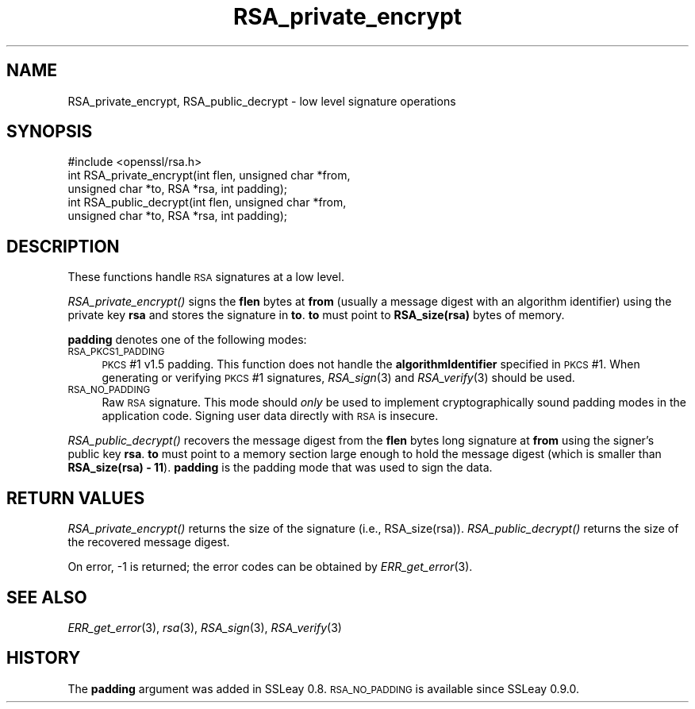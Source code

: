 .\" Automatically generated by Pod::Man 2.22 (Pod::Simple 3.13)
.\"
.\" Standard preamble:
.\" ========================================================================
.de Sp \" Vertical space (when we can't use .PP)
.if t .sp .5v
.if n .sp
..
.de Vb \" Begin verbatim text
.ft CW
.nf
.ne \\$1
..
.de Ve \" End verbatim text
.ft R
.fi
..
.\" Set up some character translations and predefined strings.  \*(-- will
.\" give an unbreakable dash, \*(PI will give pi, \*(L" will give a left
.\" double quote, and \*(R" will give a right double quote.  \*(C+ will
.\" give a nicer C++.  Capital omega is used to do unbreakable dashes and
.\" therefore won't be available.  \*(C` and \*(C' expand to `' in nroff,
.\" nothing in troff, for use with C<>.
.tr \(*W-
.ds C+ C\v'-.1v'\h'-1p'\s-2+\h'-1p'+\s0\v'.1v'\h'-1p'
.ie n \{\
.    ds -- \(*W-
.    ds PI pi
.    if (\n(.H=4u)&(1m=24u) .ds -- \(*W\h'-12u'\(*W\h'-12u'-\" diablo 10 pitch
.    if (\n(.H=4u)&(1m=20u) .ds -- \(*W\h'-12u'\(*W\h'-8u'-\"  diablo 12 pitch
.    ds L" ""
.    ds R" ""
.    ds C` ""
.    ds C' ""
'br\}
.el\{\
.    ds -- \|\(em\|
.    ds PI \(*p
.    ds L" ``
.    ds R" ''
'br\}
.\"
.\" Escape single quotes in literal strings from groff's Unicode transform.
.ie \n(.g .ds Aq \(aq
.el       .ds Aq '
.\"
.\" If the F register is turned on, we'll generate index entries on stderr for
.\" titles (.TH), headers (.SH), subsections (.SS), items (.Ip), and index
.\" entries marked with X<> in POD.  Of course, you'll have to process the
.\" output yourself in some meaningful fashion.
.ie \nF \{\
.    de IX
.    tm Index:\\$1\t\\n%\t"\\$2"
..
.    nr % 0
.    rr F
.\}
.el \{\
.    de IX
..
.\}
.\"
.\" Accent mark definitions (@(#)ms.acc 1.5 88/02/08 SMI; from UCB 4.2).
.\" Fear.  Run.  Save yourself.  No user-serviceable parts.
.    \" fudge factors for nroff and troff
.if n \{\
.    ds #H 0
.    ds #V .8m
.    ds #F .3m
.    ds #[ \f1
.    ds #] \fP
.\}
.if t \{\
.    ds #H ((1u-(\\\\n(.fu%2u))*.13m)
.    ds #V .6m
.    ds #F 0
.    ds #[ \&
.    ds #] \&
.\}
.    \" simple accents for nroff and troff
.if n \{\
.    ds ' \&
.    ds ` \&
.    ds ^ \&
.    ds , \&
.    ds ~ ~
.    ds /
.\}
.if t \{\
.    ds ' \\k:\h'-(\\n(.wu*8/10-\*(#H)'\'\h"|\\n:u"
.    ds ` \\k:\h'-(\\n(.wu*8/10-\*(#H)'\`\h'|\\n:u'
.    ds ^ \\k:\h'-(\\n(.wu*10/11-\*(#H)'^\h'|\\n:u'
.    ds , \\k:\h'-(\\n(.wu*8/10)',\h'|\\n:u'
.    ds ~ \\k:\h'-(\\n(.wu-\*(#H-.1m)'~\h'|\\n:u'
.    ds / \\k:\h'-(\\n(.wu*8/10-\*(#H)'\z\(sl\h'|\\n:u'
.\}
.    \" troff and (daisy-wheel) nroff accents
.ds : \\k:\h'-(\\n(.wu*8/10-\*(#H+.1m+\*(#F)'\v'-\*(#V'\z.\h'.2m+\*(#F'.\h'|\\n:u'\v'\*(#V'
.ds 8 \h'\*(#H'\(*b\h'-\*(#H'
.ds o \\k:\h'-(\\n(.wu+\w'\(de'u-\*(#H)/2u'\v'-.3n'\*(#[\z\(de\v'.3n'\h'|\\n:u'\*(#]
.ds d- \h'\*(#H'\(pd\h'-\w'~'u'\v'-.25m'\f2\(hy\fP\v'.25m'\h'-\*(#H'
.ds D- D\\k:\h'-\w'D'u'\v'-.11m'\z\(hy\v'.11m'\h'|\\n:u'
.ds th \*(#[\v'.3m'\s+1I\s-1\v'-.3m'\h'-(\w'I'u*2/3)'\s-1o\s+1\*(#]
.ds Th \*(#[\s+2I\s-2\h'-\w'I'u*3/5'\v'-.3m'o\v'.3m'\*(#]
.ds ae a\h'-(\w'a'u*4/10)'e
.ds Ae A\h'-(\w'A'u*4/10)'E
.    \" corrections for vroff
.if v .ds ~ \\k:\h'-(\\n(.wu*9/10-\*(#H)'\s-2\u~\d\s+2\h'|\\n:u'
.if v .ds ^ \\k:\h'-(\\n(.wu*10/11-\*(#H)'\v'-.4m'^\v'.4m'\h'|\\n:u'
.    \" for low resolution devices (crt and lpr)
.if \n(.H>23 .if \n(.V>19 \
\{\
.    ds : e
.    ds 8 ss
.    ds o a
.    ds d- d\h'-1'\(ga
.    ds D- D\h'-1'\(hy
.    ds th \o'bp'
.    ds Th \o'LP'
.    ds ae ae
.    ds Ae AE
.\}
.rm #[ #] #H #V #F C
.\" ========================================================================
.\"
.IX Title "RSA_private_encrypt 3"
.TH RSA_private_encrypt 3 "2015-12-03" "1.0.1q" "OpenSSL"
.\" For nroff, turn off justification.  Always turn off hyphenation; it makes
.\" way too many mistakes in technical documents.
.if n .ad l
.nh
.SH "NAME"
RSA_private_encrypt, RSA_public_decrypt \- low level signature operations
.SH "SYNOPSIS"
.IX Header "SYNOPSIS"
.Vb 1
\& #include <openssl/rsa.h>
\&
\& int RSA_private_encrypt(int flen, unsigned char *from,
\&    unsigned char *to, RSA *rsa, int padding);
\&
\& int RSA_public_decrypt(int flen, unsigned char *from, 
\&    unsigned char *to, RSA *rsa, int padding);
.Ve
.SH "DESCRIPTION"
.IX Header "DESCRIPTION"
These functions handle \s-1RSA\s0 signatures at a low level.
.PP
\&\fIRSA_private_encrypt()\fR signs the \fBflen\fR bytes at \fBfrom\fR (usually a
message digest with an algorithm identifier) using the private key
\&\fBrsa\fR and stores the signature in \fBto\fR. \fBto\fR must point to
\&\fBRSA_size(rsa)\fR bytes of memory.
.PP
\&\fBpadding\fR denotes one of the following modes:
.IP "\s-1RSA_PKCS1_PADDING\s0" 4
.IX Item "RSA_PKCS1_PADDING"
\&\s-1PKCS\s0 #1 v1.5 padding. This function does not handle the
\&\fBalgorithmIdentifier\fR specified in \s-1PKCS\s0 #1. When generating or
verifying \s-1PKCS\s0 #1 signatures, \fIRSA_sign\fR\|(3) and \fIRSA_verify\fR\|(3) should be
used.
.IP "\s-1RSA_NO_PADDING\s0" 4
.IX Item "RSA_NO_PADDING"
Raw \s-1RSA\s0 signature. This mode should \fIonly\fR be used to implement
cryptographically sound padding modes in the application code.
Signing user data directly with \s-1RSA\s0 is insecure.
.PP
\&\fIRSA_public_decrypt()\fR recovers the message digest from the \fBflen\fR
bytes long signature at \fBfrom\fR using the signer's public key
\&\fBrsa\fR. \fBto\fR must point to a memory section large enough to hold the
message digest (which is smaller than \fBRSA_size(rsa) \-
11\fR). \fBpadding\fR is the padding mode that was used to sign the data.
.SH "RETURN VALUES"
.IX Header "RETURN VALUES"
\&\fIRSA_private_encrypt()\fR returns the size of the signature (i.e.,
RSA_size(rsa)). \fIRSA_public_decrypt()\fR returns the size of the
recovered message digest.
.PP
On error, \-1 is returned; the error codes can be
obtained by \fIERR_get_error\fR\|(3).
.SH "SEE ALSO"
.IX Header "SEE ALSO"
\&\fIERR_get_error\fR\|(3), \fIrsa\fR\|(3),
\&\fIRSA_sign\fR\|(3), \fIRSA_verify\fR\|(3)
.SH "HISTORY"
.IX Header "HISTORY"
The \fBpadding\fR argument was added in SSLeay 0.8. \s-1RSA_NO_PADDING\s0 is
available since SSLeay 0.9.0.
